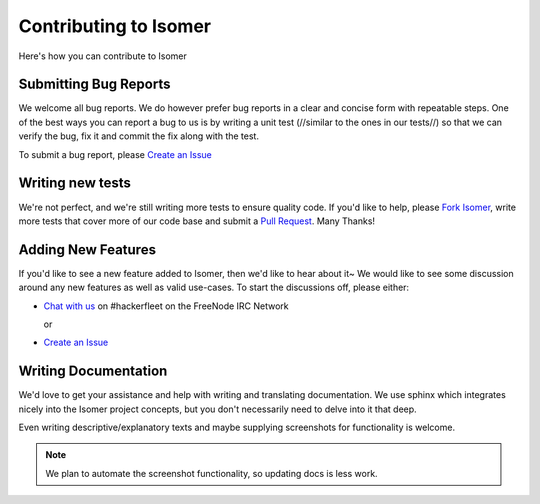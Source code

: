 .. _Fork isomer: https://github.com/isomeric/isomer/#fork-destination-box
.. _Chat with us: http://webchat.freenode.net/?randomnick=1&channels=hackerfleet&uio=d4
.. _Create an Issue: https://github.com/isomeric/isomer/issues/new
.. _Pull Request: https://github.com/isomeric/isomer/compare/

Contributing to Isomer
======================

Here's how you can contribute to Isomer

Submitting Bug Reports
----------------------

We welcome all bug reports. We do however prefer bug reports in a clear
and concise form with repeatable steps. One of the best ways you can report
a bug to us is by writing a unit test (//similar to the ones in our tests//)
so that we can verify the bug, fix it and commit the fix along with the test.

To submit a bug report, please `Create an Issue`_

Writing new tests
-----------------

We're not perfect, and we're still writing more tests to ensure quality code.
If you'd like to help, please `Fork Isomer`_, write more tests that cover more
of our code base and submit a `Pull Request`_. Many Thanks!

Adding New Features
-------------------

If you'd like to see a new feature added to Isomer, then we'd like to hear
about it~ We would like to see some discussion around any new features as well
as valid use-cases. To start the discussions off, please either:

- `Chat with us`_ on #hackerfleet on the FreeNode IRC Network

  or

- `Create an Issue`_

Writing Documentation
---------------------

.. _contribute_docs:

We'd love to get your assistance and help with writing and translating
documentation. We use sphinx which integrates nicely into the Isomer project
concepts, but you don't necessarily need to delve into it that deep.

Even writing descriptive/explanatory texts and maybe supplying screenshots for
functionality is welcome.

.. note::

    We plan to automate the screenshot functionality, so updating docs is less
    work.
